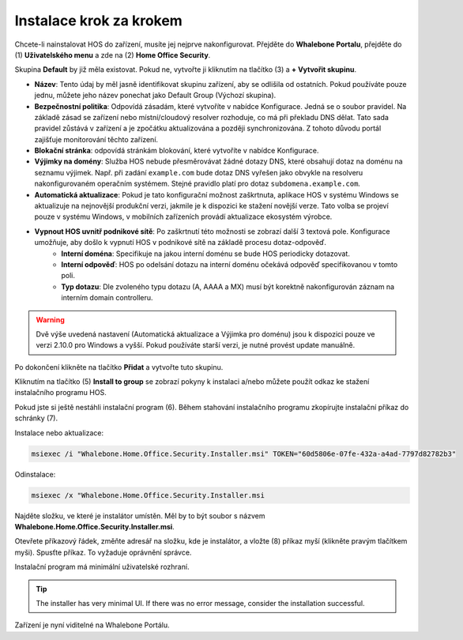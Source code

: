 
************************
Instalace krok za krokem
************************


Chcete-li nainstalovat HOS do zařízení, musíte jej nejprve nakonfigurovat. Přejděte do **Whalebone Portalu**, přejděte do  (1) **Uživatelského menu** a zde na (2) **Home Office Security**.


.. image:: ./img/hos-sbs-1.png
    :align: center


Skupina **Default** by již měla existovat. Pokud ne, vytvořte ji kliknutím na tlačítko (3) a **+ Vytvořit skupinu**.

.. image:: ./img/hos-sbs-2.png
    :align: center


* **Název**: Tento údaj by měl jasně identifikovat skupinu zařízení, aby se odlišila od ostatních. Pokud používáte pouze jednu, můžete jeho název ponechat jako Default Group (Výchozí skupina). 
* **Bezpečnostní politika**: Odpovídá zásadám, které vytvoříte v nabídce Konfigurace. Jedná se o soubor pravidel. Na základě zásad se zařízení nebo místní/cloudový resolver rozhoduje, co má při překladu DNS dělat. Tato sada pravidel zůstává v zařízení a je zpočátku aktualizována a později synchronizována. Z tohoto důvodu portál zajišťuje monitorování těchto zařízení.
* **Blokační stránka**: odpovídá stránkám blokování, které vytvoříte v nabídce Konfigurace. 
* **Výjimky na domény**: Služba HOS nebude přesměrovávat žádné dotazy DNS, které obsahují dotaz na doménu na seznamu výjimek. Např. při zadání ``example.com`` bude dotaz DNS vyřešen jako obvykle na resolveru nakonfigurovaném operačním systémem. Stejné pravidlo platí pro dotaz ``subdomena.example.com``.
* **Automatická aktualizace**: Pokud je tato konfigurační možnost zaškrtnuta, aplikace HOS v systému Windows se aktualizuje na nejnovější produkční verzi, jakmile je k dispozici ke stažení novější verze. Tato volba se projeví pouze v systému Windows, v mobilních zařízeních provádí aktualizace ekosystém výrobce.
* **Vypnout HOS uvnitř podnikové sítě**: Po zaškrtnutí této možnosti se zobrazí další 3 textová pole. Konfigurace umožňuje, aby došlo k vypnutí HOS v podnikové sítě na základě procesu dotaz-odpověď. 
    * **Interní doména**: Specifikuje na jakou interní doménu se bude HOS periodicky dotazovat.
    * **Interní odpověď**: HOS po odelsání dotazu na interní doménu očekává odpověď specifikovanou v tomto poli.
    * **Typ dotazu**: Dle zvoleného typu dotazu (A, AAAA a MX) musí být korektně nakonfigurován záznam na interním domain controlleru.  


.. warning:: Dvě výše uvedená nastavení (Automatická aktualizace a Výjimka pro doménu) jsou k dispozici pouze ve verzi 2.10.0 pro Windows a vyšší. Pokud používáte starší verzi, je nutné provést update manuálně.

Po dokončení klikněte na tlačítko **Přidat** a vytvořte tuto skupinu.



.. image:: ./img/hos-sbs-3.png
    :align: center


Kliknutím na tlačítko (5) **Install to group** se zobrazí pokyny k instalaci a/nebo můžete použít odkaz ke stažení instalačního programu HOS.

.. image:: ./img/hos-sbs-4.png
    :align: center


Pokud jste si ještě nestáhli instalační program (6). Během stahování instalačního programu zkopírujte instalační příkaz do schránky (7). 

Instalace nebo aktualizace:

.. code-block:: shell

    msiexec /i "Whalebone.Home.Office.Security.Installer.msi" TOKEN="60d5806e-07fe-432a-a4ad-7797d82782b3"

Odinstalace:

.. code-block:: shell

    msiexec /x "Whalebone.Home.Office.Security.Installer.msi

.. image:: ./img/hos-sbs-5.png
    :align: center


Najděte složku, ve které je instalátor umístěn. Měl by to být soubor s názvem **Whalebone.Home.Office.Security.Installer.msi**.

Otevřete příkazový řádek, změňte adresář na složku, kde je instalátor, a vložte (8) příkaz myší (klikněte pravým tlačítkem myši). Spusťte příkaz. To vyžaduje oprávnění správce.


Instalační program má minimální uživatelské rozhraní.

.. image:: ./img/hos-sbs-6.png
    :align: center

.. Tip:: The installer has very minimal UI. If there was no error message, consider the installation successful.

.. image:: ./img/hos-sbs-7.png
    :align: center

Zařízení je nyní viditelné na Whalebone Portálu.

